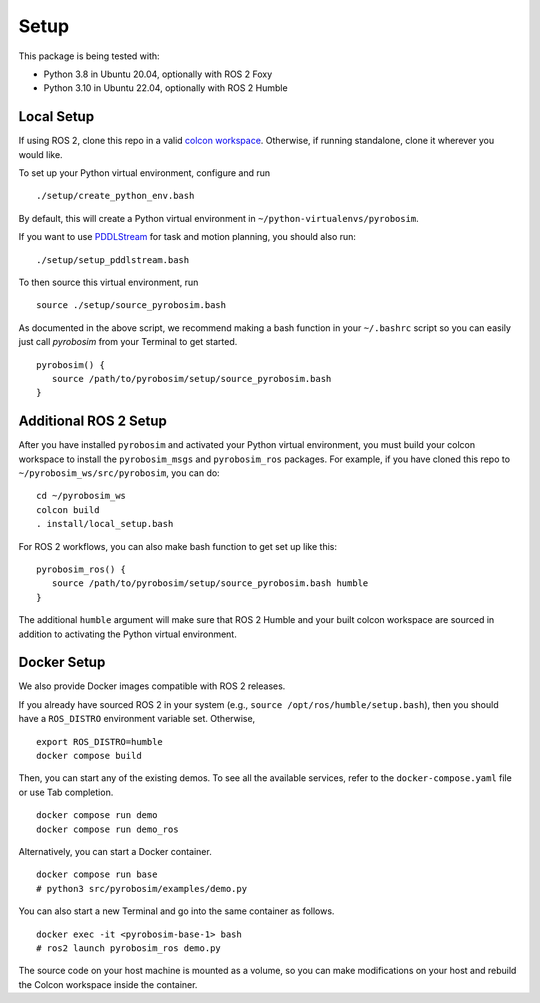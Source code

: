 Setup
=====

This package is being tested with:

* Python 3.8 in Ubuntu 20.04, optionally with ROS 2 Foxy
* Python 3.10 in Ubuntu 22.04, optionally with ROS 2 Humble

Local Setup
-----------

If using ROS 2, clone this repo in a valid `colcon workspace <https://docs.ros.org/en/humble/Tutorials/Workspace/Creating-A-Workspace.html>`_.
Otherwise, if running standalone, clone it wherever you would like.

To set up your Python virtual environment, configure and run

::

  ./setup/create_python_env.bash

By default, this will create a Python virtual environment in ``~/python-virtualenvs/pyrobosim``.

If you want to use `PDDLStream <https://github.com/caelan/pddlstream>`_ for
task and motion planning, you should also run:

::

   ./setup/setup_pddlstream.bash

To then source this virtual environment, run

::

    source ./setup/source_pyrobosim.bash

As documented in the above script, we recommend making a bash function in your ``~/.bashrc`` script so you can easily just call `pyrobosim` from your Terminal to get started.

::

    pyrobosim() {
       source /path/to/pyrobosim/setup/source_pyrobosim.bash
    }

Additional ROS 2 Setup
----------------------

After you have installed ``pyrobosim`` and activated your Python virtual environment,
you must build your colcon workspace to install the ``pyrobosim_msgs`` and ``pyrobosim_ros`` packages.
For example, if you have cloned this repo to ``~/pyrobosim_ws/src/pyrobosim``, you can do:

::

    cd ~/pyrobosim_ws
    colcon build
    . install/local_setup.bash

For ROS 2 workflows, you can also make bash function to get set up like this:

::

    pyrobosim_ros() {
       source /path/to/pyrobosim/setup/source_pyrobosim.bash humble
    }

The additional ``humble`` argument will make sure that ROS 2 Humble and your built colcon workspace are sourced in addition to activating the Python virtual environment.

Docker Setup
------------

We also provide Docker images compatible with ROS 2 releases.

If you already have sourced ROS 2 in your system (e.g., ``source /opt/ros/humble/setup.bash``),
then you should have a ``ROS_DISTRO`` environment variable set.
Otherwise,

::

    export ROS_DISTRO=humble
    docker compose build

Then, you can start any of the existing demos.
To see all the available services, refer to the ``docker-compose.yaml`` file or use Tab completion.

::

    docker compose run demo
    docker compose run demo_ros

Alternatively, you can start a Docker container.

::

    docker compose run base
    # python3 src/pyrobosim/examples/demo.py

You can also start a new Terminal and go into the same container as follows.

::

    docker exec -it <pyrobosim-base-1> bash
    # ros2 launch pyrobosim_ros demo.py

The source code on your host machine is mounted as a volume,
so you can make modifications on your host and rebuild the Colcon workspace inside the container.
